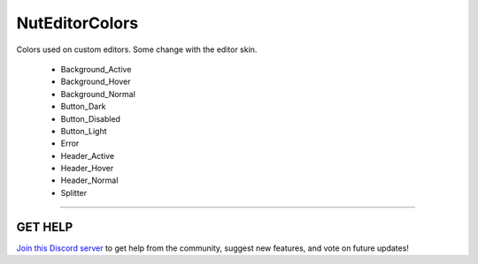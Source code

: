 ===============
NutEditorColors
===============

Colors used on custom editors. Some change with the editor skin.

    * Background_Active
    * Background_Hover
    * Background_Normal
    * Button_Dark
    * Button_Disabled
    * Button_Light
    * Error
    * Header_Active
    * Header_Hover
    * Header_Normal
    * Splitter

****

**GET HELP**
------------

`Join this Discord server <https://discord.gg/CvG3p7Q>`_ to get help from the community, suggest new features, and vote on future updates!

.. seealso::

    * `Color <https://docs.unity3d.com/ScriptReference/Color.html>`_
    * `Color32 <https://docs.unity3d.com/ScriptReference/Color32.html>`_